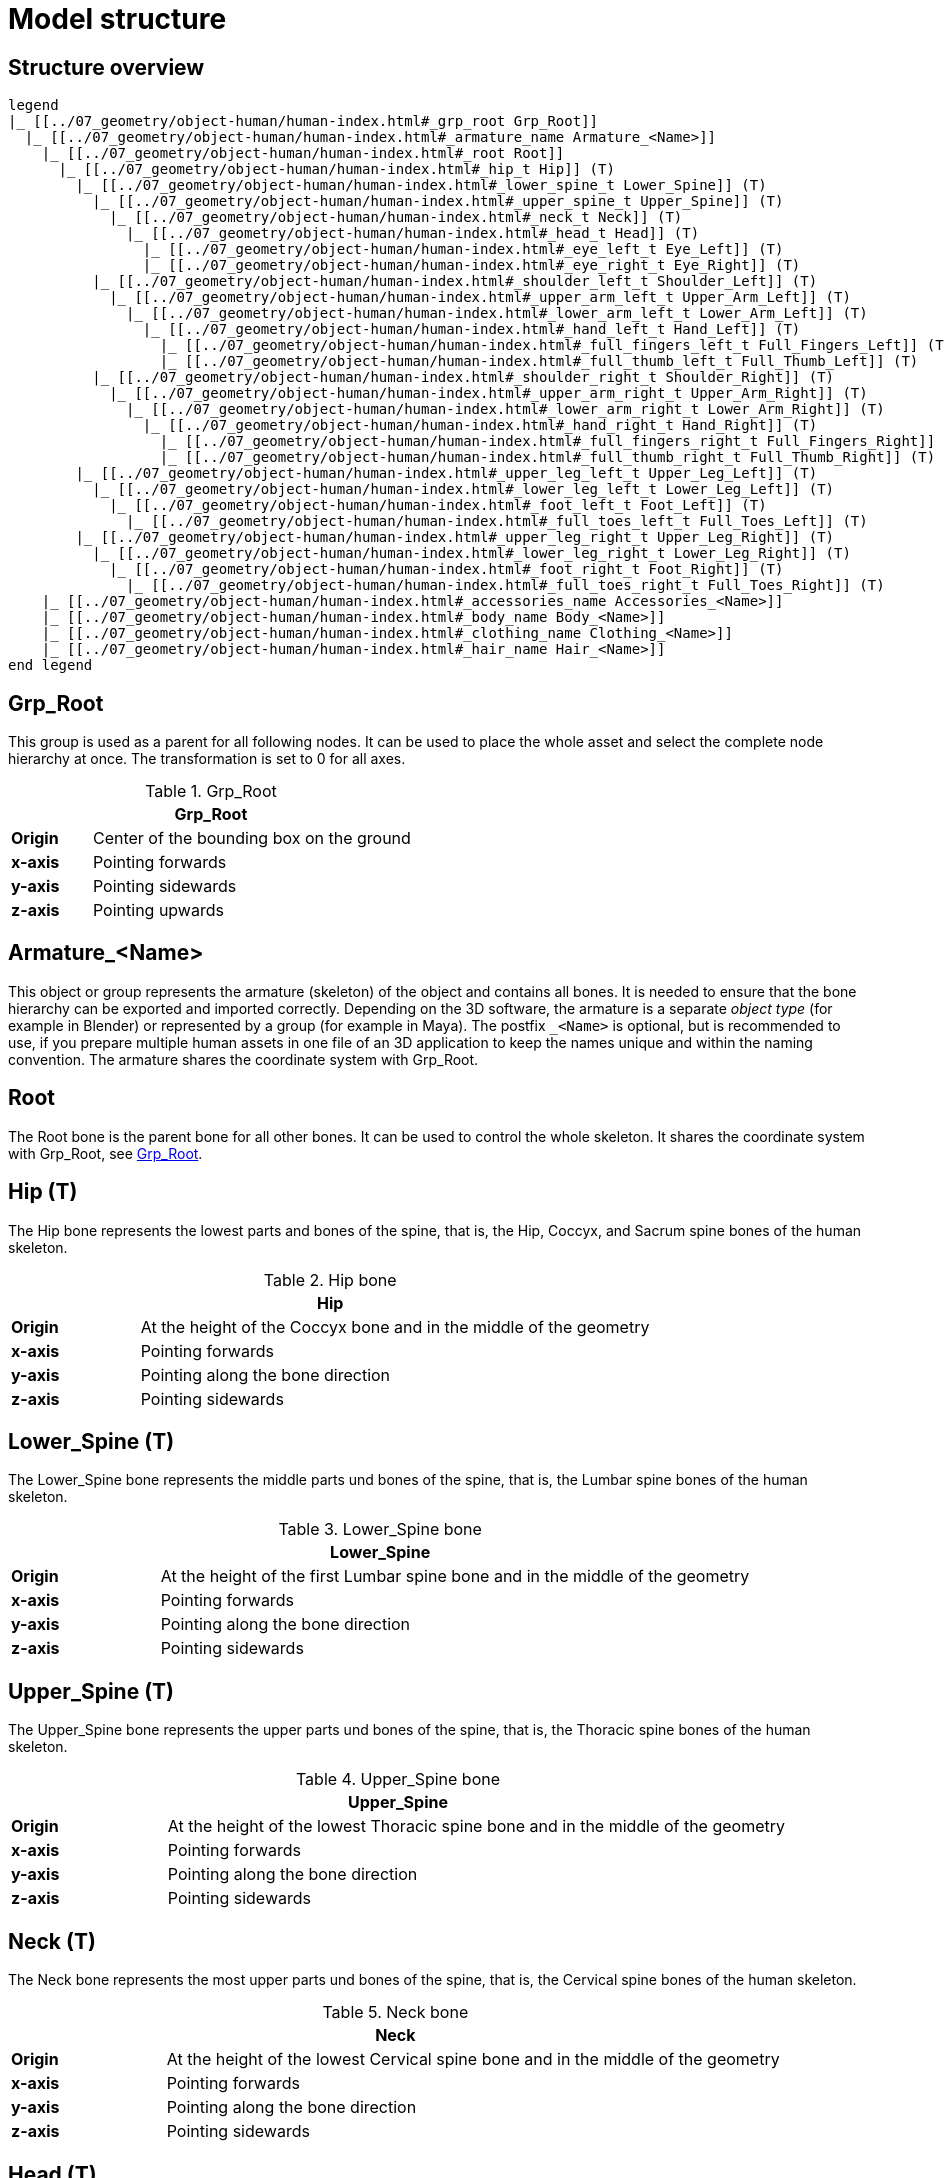 = Model structure

== Structure overview

[plantuml]
----
legend
|_ [[../07_geometry/object-human/human-index.html#_grp_root Grp_Root]]
  |_ [[../07_geometry/object-human/human-index.html#_armature_name Armature_<Name>]]
    |_ [[../07_geometry/object-human/human-index.html#_root Root]]
      |_ [[../07_geometry/object-human/human-index.html#_hip_t Hip]] (T)
        |_ [[../07_geometry/object-human/human-index.html#_lower_spine_t Lower_Spine]] (T)
          |_ [[../07_geometry/object-human/human-index.html#_upper_spine_t Upper_Spine]] (T)
            |_ [[../07_geometry/object-human/human-index.html#_neck_t Neck]] (T)
              |_ [[../07_geometry/object-human/human-index.html#_head_t Head]] (T)
                |_ [[../07_geometry/object-human/human-index.html#_eye_left_t Eye_Left]] (T)
                |_ [[../07_geometry/object-human/human-index.html#_eye_right_t Eye_Right]] (T)
          |_ [[../07_geometry/object-human/human-index.html#_shoulder_left_t Shoulder_Left]] (T)
            |_ [[../07_geometry/object-human/human-index.html#_upper_arm_left_t Upper_Arm_Left]] (T)
              |_ [[../07_geometry/object-human/human-index.html#_lower_arm_left_t Lower_Arm_Left]] (T)
                |_ [[../07_geometry/object-human/human-index.html#_hand_left_t Hand_Left]] (T)
                  |_ [[../07_geometry/object-human/human-index.html#_full_fingers_left_t Full_Fingers_Left]] (T)
                  |_ [[../07_geometry/object-human/human-index.html#_full_thumb_left_t Full_Thumb_Left]] (T)
          |_ [[../07_geometry/object-human/human-index.html#_shoulder_right_t Shoulder_Right]] (T)
            |_ [[../07_geometry/object-human/human-index.html#_upper_arm_right_t Upper_Arm_Right]] (T)
              |_ [[../07_geometry/object-human/human-index.html#_lower_arm_right_t Lower_Arm_Right]] (T)
                |_ [[../07_geometry/object-human/human-index.html#_hand_right_t Hand_Right]] (T)
                  |_ [[../07_geometry/object-human/human-index.html#_full_fingers_right_t Full_Fingers_Right]] (T)
                  |_ [[../07_geometry/object-human/human-index.html#_full_thumb_right_t Full_Thumb_Right]] (T)
        |_ [[../07_geometry/object-human/human-index.html#_upper_leg_left_t Upper_Leg_Left]] (T)
          |_ [[../07_geometry/object-human/human-index.html#_lower_leg_left_t Lower_Leg_Left]] (T)
            |_ [[../07_geometry/object-human/human-index.html#_foot_left_t Foot_Left]] (T)
              |_ [[../07_geometry/object-human/human-index.html#_full_toes_left_t Full_Toes_Left]] (T)
        |_ [[../07_geometry/object-human/human-index.html#_upper_leg_right_t Upper_Leg_Right]] (T)
          |_ [[../07_geometry/object-human/human-index.html#_lower_leg_right_t Lower_Leg_Right]] (T)
            |_ [[../07_geometry/object-human/human-index.html#_foot_right_t Foot_Right]] (T)
              |_ [[../07_geometry/object-human/human-index.html#_full_toes_right_t Full_Toes_Right]] (T)
    |_ [[../07_geometry/object-human/human-index.html#_accessories_name Accessories_<Name>]]
    |_ [[../07_geometry/object-human/human-index.html#_body_name Body_<Name>]]
    |_ [[../07_geometry/object-human/human-index.html#_clothing_name Clothing_<Name>]]
    |_ [[../07_geometry/object-human/human-index.html#_hair_name Hair_<Name>]]
end legend
----

== Grp_Root 

This group is used as a parent for all following nodes. It can be used to place the whole asset and select the complete node hierarchy at once. The transformation is set to 0 for all axes.

[#tab-human-Grp_Root]
.Grp_Root 
[%header, cols="20, 80"]
|===

2+^| Grp_Root

| *Origin*
| Center of the bounding box on the ground

| *x-axis*
| Pointing forwards

| *y-axis*
| Pointing sidewards

| *z-axis*
| Pointing upwards
|===


== Armature_<Name> 

This object or group represents the armature (skeleton) of the object and contains all bones. It is needed to ensure that the bone hierarchy can be exported and imported correctly.
Depending on the 3D software, the armature is a separate _object type_ (for example in Blender) or represented by a group (for example in Maya).
The postfix `_<Name>` is optional, but is recommended to use, if you prepare multiple human assets in one file of an 3D application to keep the names unique and within the naming convention.
The armature shares the coordinate system with Grp_Root.


== Root

The Root bone is the parent bone for all other bones. It can be used to control the whole skeleton. It shares the coordinate system with Grp_Root, see <<tab-human-Grp_Root>>.

== Hip (T)

The Hip bone represents the lowest parts and bones of the spine, that is, the Hip, Coccyx, and Sacrum spine bones of the human skeleton.

[#tab-human-hip]
.Hip bone
[%header, cols="20, 80"]
|===

2+^| Hip

| *Origin*
| At the height of the Coccyx bone and in the middle of the geometry

| *x-axis*
| Pointing forwards

| *y-axis*
| Pointing along the bone direction

| *z-axis*
| Pointing sidewards
|===


== Lower_Spine (T)

The Lower_Spine bone represents the middle parts und bones of the spine, that is, the Lumbar spine bones of the human skeleton.

[#tab-human-lower-spine]
.Lower_Spine bone
[%header, cols="20, 80"]
|===

2+^| Lower_Spine

| *Origin*
| At the height of the first Lumbar spine bone and in the middle of the geometry

| *x-axis*
| Pointing forwards

| *y-axis*
| Pointing along the bone direction

| *z-axis*
| Pointing sidewards
|===


== Upper_Spine (T)

The Upper_Spine bone represents the upper parts und bones of the spine, that is, the Thoracic spine bones of the human skeleton.

[#tab-human-upper-spine]
.Upper_Spine bone
[%header, cols="20, 80"]
|===

2+^| Upper_Spine

| *Origin*
| At the height of the lowest Thoracic spine bone and in the middle of the geometry

| *x-axis*
| Pointing forwards

| *y-axis*
| Pointing along the bone direction

| *z-axis*
| Pointing sidewards
|===


== Neck (T)

The Neck bone represents the most upper parts und bones of the spine, that is, the Cervical spine bones of the human skeleton.

[#tab-human-neck]
.Neck bone
[%header, cols="20, 80"]
|===

2+^| Neck 

| *Origin*
| At the height of the lowest Cervical spine bone and in the middle of the geometry

| *x-axis*
| Pointing forwards

| *y-axis*
| Pointing along the bone direction

| *z-axis*
| Pointing sidewards
|===


== Head (T)

The Head bone represents the head, that is, the skull of the human skeleton.

[#tab-human-head]
.Head bone
[%header, cols="20, 80"]
|===

2+^| Head

| *Origin*
| At the height of the first Cervical spine bone and in the middle of the geometry

| *x-axis*
| Pointing forwards

| *y-axis*
| Pointing along the bone direction

| *z-axis*
| Pointing sidewards
|===


== Eye_Left (T)

The Eye_Left bone represents the left eye of the human body. It is used to calculate the eye level.

[#tab-human-eye-left]
.Eye_Left bone
[%header, cols="20, 80"]
|===

2+^| Eye_Left

| *Origin*
| At the middle of the (eyeball) geometry

| *x-axis*
| Pointing upwards

| *y-axis*
| Pointing along the bone direction

| *z-axis*
| Pointing sidewards
|===


== Eye_Right (T)

The Eye_Right bone represents the right eye of the human body. It is used to calculate the eye level.

[#tab-human-eye-right]
.Eye_Right bone
[%header, cols="20, 80"]
|===

2+^| Eye_Right

| *Origin*
| At the middle of the (eyeball) geometry

| *x-axis*
| Pointing upwards

| *y-axis*
| Pointing along the bone direction

| *z-axis*
| Pointing sidewards
|===


== Shoulder_Left (T)

The Shoulder_Left bone represents the upper part of the left shoulder, that is, the interaction between the Clavicle bone and the Humerus head of the human skeleton.

[#tab-human-shoulder-left]
.Shoulder_Left bone
[%header, cols="20, 80"]
|===

2+^| Shoulder_Left

| *Origin*
| At the height of the Clavicle bone and in the middle of the geometry

| *x-axis*
| Pointing forwards

| *y-axis*
| Pointing along the bone direction

| *z-axis*
| Pointing sidewards
|===


== Upper_Arm_Left (T)

The Upper_Arm_Left bone represents the upper part of the left arm, that is, the Humerus head of the human skeleton.

[#tab-human-upper-arm-left]
.Upper_Arm_Left bone
[%header, cols="20, 80"]
|===

2+^| Upper_Arm_Left

| *Origin*
| At the height of the Humerus head and in the middle of the geometry

| *x-axis*
| Pointing forwards

| *y-axis*
| Pointing along the bone direction

| *z-axis*
| Pointing sidewards
|===


== Lower_Arm_Left (T)

The Lower_Arm_Left bone represents the lower part of the left arm, that is, the left elbow and Radius and Ulna of the human skeleton.

[#tab-human-lower-arm-left]
.Lower_Arm_Left bone
[%header, cols="20, 80"]
|===

2+^| Lower_Arm_Left

| *Origin*
| At the height of the elbow and in the middle of the geometry

| *x-axis*
| Pointing forwards

| *y-axis*
| Pointing along the bone direction

| *z-axis*
| Pointing sidewards
|===


== Hand_Left (T)

The Hand_Left bone represents the left hand, that is, the left carpal bones of the human skeleton.

[#tab-human-hand-left]
.Hand_Left bone
[%header, cols="20, 80"]
|===

2+^| Hand_Left

| *Origin*
| At the height of the beginning carpal bones and in the middle of the geometry

| *x-axis*
| Pointing forwards

| *y-axis*
| Pointing along the bone direction

| *z-axis*
| Pointing sidewards
|===


== Full_Thumb_Left (T)

The Full_Thumb_Left bone represents the thumb of the left hand, that is, the full thumb of the human skeleton.

[#tab-human-full-thumb-left]
.Full_Thumb_Left bone
[%header, cols="20, 80"]
|===

2+^| Full_Thumb_Left

| *Origin*
| At the height of the beginning carpal bones and in the middle of the geometry

| *x-axis*
| Pointing forwards

| *y-axis*
| Pointing along the bone direction

| *z-axis*
| Pointing sidewards
|===


== Full_Fingers_Left (T)

The Full_Fingers_Left bone represents all other fingers of the left hand, that is, the full index finger, middle finger, ring finger, and pinkie finger of the human skeleton. The middle finger position and length are used to place the bone correctly.

[#tab-human-full-fingers-left]
.Full_Fingers_Left bone
[%header, cols="20, 80"]
|===

2+^| Full_Fingers_Left

| *Origin*
| At the height of the beginning carpal bones and in the middle of the hand geometry

| *x-axis*
| Pointing forwards

| *y-axis*
| Pointing along the bone direction

| *z-axis*
| Pointing sidewards
|===


== Shoulder_Right (T)

The Shoulder_Right bone represents the upper part of the right shoulder, that is, the interaction between the Clavicle bone and the Humerus head of the human skeleton.

[#tab-human-shouder-right]
.Shoulder_Right bone
[%header, cols="20, 80"]
|===

2+^| Shoulder_Right

| *Origin*
| At the height of the Clavicle bone and in the middle of the geometry

| *x-axis*
| Pointing forwards

| *y-axis*
| Pointing along the bone direction

| *z-axis*
| Pointing sidewards
|===


== Upper_Arm_Right (T)

The Upper_Arm_Right bone represents the upper part of the right arm, that is, the Humerus head of the human skeleton.

[#tab-human-upper-arm-right]
.Upper_Arm_Right bone
[%header, cols="20, 80"]
|===

2+^| Upper_Arm_Right

| *Origin*
| At the height of the Humerus head and in the middle of the geometry

| *x-axis*
| Pointing forwards

| *y-axis*
| Pointing along the bone direction

| *z-axis*
| Pointing sidewards
|===


== Lower_Arm_Right (T)

The Lower_Arm_Right bone represents the lower part of the right arm, that is, the right elbow and Radius and Ulna of the human skeleton.

[#tab-human-lower-arm-right]
.Lower_Arm_Right bone
[%header, cols="20, 80"]
|===

2+^| Lower_Arm_Right

| *Origin*
| At the height of the elbow and in the middle of the geometry

| *x-axis*
| Pointing forwards

| *y-axis*
| Pointing along the bone direction

| *z-axis*
| Pointing sidewards
|===


== Hand_Right (T)

The Hand_Right bone represents the right hand, that is, the right carpal bones of the human skeleton.

[#tab-human-hand-right]
.Hand_Right bone
[%header, cols="20, 80"]
|===

2+^| Hand_Right

| *Origin*
| At the height of the beginning carpal bones and in the middle of the geometry

| *x-axis*
| Pointing forwards

| *y-axis*
| Pointing along the bone direction

| *z-axis*
| Pointing sidewards
|===


== Full_Thumb_Right (T)

The Full_Thumb_Right bone represents the thumb of the right hand, that is, the full thumb of the human skeleton.

[#tab-human-full-thumb-right]
.Full_Thumb_Right bone
[%header, cols="20, 80"]
|===

2+^| Full_Thumb_Right

| *Origin*
| At the height of the beginning carpal bones and in the middle of the geometry

| *x-axis*
| Pointing forwards

| *y-axis*
| Pointing along the bone direction

| *z-axis*
| Pointing sidewards
|===


== Full_Fingers_Right (T)

The Full_Fingers_Right bone represents all other fingers of the right hand, that is, the full index finger, middle finger, ring finger, and pinkie finger. The middle finger position and length are used to place the bone correctly.

[#tab-human-full-fingers-right]
.Full_Fingers_Right bone
[%header, cols="20, 80"]
|===

2+^| Full_Fingers_Right

| *Origin*
| At the height of the beginning carpal bones and in the middle of the hand geometry

| *x-axis*
| Pointing forwards

| *y-axis*
| Pointing along the bone direction

| *z-axis*
| Pointing sidewards
|===

== Upper_Leg_Left (T)

The Upper_Leg_Left bone represents the upper part of the left leg, that is, the thigh of the human skeleton. It controls the hip joint.

[#tab-human-upper-leg-left]
.Upper_Leg_Left bone
[%header, cols="20, 80"]
|===

2+^| Upper_Leg_Left (T)

| *Origin*
| At the height of the hip joint and in the middle of the geometry

| *x-axis*
| Pointing forwards

| *y-axis*
| Pointing along the bone direction

| *z-axis*
| Pointing sidewards
|===


== Lower_Leg_Left (T)

The Lower_Leg_Left bone represents the lower part of the left leg, that is, the Tibia and Fibula of the human skeleton. It controls the knee.

[#tab-human-lower-leg-left]
.Lower_Leg_Left bone
[%header, cols="20, 80"]
|===

2+^| Lower_Leg_Left

| *Origin*
| At the height of the knee and in the middle of the geometry

| *x-axis*
| Pointing forwards

| *y-axis*
| Pointing along the bone direction

| *z-axis*
| Pointing sidewards
|===


== Foot_Left (T)

The Foot_Left bone represents the left foot of the human skeleton without the toes. It controls the ankle.

[#tab-human-foot-left]
.Foot_Left bone
[%header, cols="20, 80"]
|===

2+^| Foot_Left

| *Origin*
| At the height of the ankle and in the middle of the geometry

| *x-axis*
| Pointing upwards

| *y-axis*
| Pointing along the bone direction

| *z-axis*
| Pointing sidewards
|===


== Full_Toes_Left (T)

The Full_Toes_Left bone represents all toes of the left foot of the human skeleton.

[#tab-human-full-toes-left]
.Full_Toes_Left bone
[%header, cols="20, 80"]
|===

2+^| Full_Toes_Left 

| *Origin*
| At the height of the phalanges and in the middle of the geometry

| *x-axis*
| Pointing upwards

| *y-axis*
| Pointing along the bone direction

| *z-axis*
| Pointing sidewards
|===


== Upper_Leg_Right (T)

The Upper_Leg_Right bone represents the upper part of the right leg, that is, the thigh of the human skeleton. It controls the hip joint.

[#tab-human-upper-leg-right]
.Upper_Leg_Right bone
[%header, cols="20, 80"]
|===

2+^| Upper_Leg_Right

| *Origin*
| At the height of the hip joint and in the middle of the geometry

| *x-axis*
| Pointing forwards

| *y-axis*
| Pointing along the bone direction

| *z-axis*
| Pointing sidewards
|===


== Lower_Leg_Right (T)

The Lower_Leg_Right bone represents the lower part of the right leg, that is, the Tibia and Fibula of the human skeleton. It controls the knee.

[#tab-human-lower-leg-right]
.Lower_Leg_Right bone
[%header, cols="20, 80"]
|===

2+^| Lower_Leg_Right

| *Origin*
| At the height of the knee and in the middle of the geometry

| *x-axis*
| Pointing forwards

| *y-axis*
| Pointing along the bone direction

| *z-axis*
| Pointing sidewards
|===


== Foot_Right (T)

The Foot_Right bone represents the right foot of the human skeleton without the toes. It controls the ankle.

[#tab-human-foot-right]
.Foot_Right bone
[%header, cols="20, 80"]
|===

2+^| Foot_Right

| *Origin*
| At the height of the ankle and in the middle of the geometry

| *x-axis*
| Pointing upwards

| *y-axis*
| Pointing along the bone direction

| *z-axis*
| Pointing sidewards
|===


== Full_Toes_Right (T)

The Full_Toes_Right bone in a human skeleton represents all toes of the right foot of the human skeleton.

[#tab-human-full-toes-right]
.Full_Toes_Right bone
[%header, cols="20, 80"]
|===

2+^| Full_Toes_Right 

| *Origin*
| At the height of the phalanges and in the middle of the geometry

| *x-axis*
| Pointing upwards

| *y-axis*
| Pointing along the bone direction

| *z-axis*
| Pointing sidewards
|===

== Accessories_<Name>

This object represents an additional or exchangeable accessory of the human. It shares the coordinate system with Grp_Root, see <<tab-human-Grp_Root>>.

== Body_<Name>

This object represents the body of the human. It shares the coordinate system with Grp_Root, see <<tab-human-Grp_Root>>.

== Clothing_<Name>

This object represents an additional or exchangeable clothing part of the human. It shares the coordinate system with Grp_Root, see <<tab-human-Grp_Root>>.

== Hair_<Name>

This object represents an additional or exchangeable hair part of the human. It shares the coordinate system with Grp_Root, see <<tab-human-Grp_Root>>.